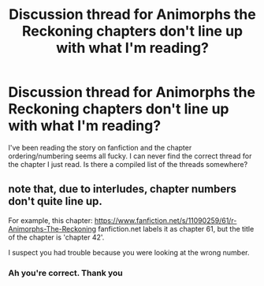 #+TITLE: Discussion thread for Animorphs the Reckoning chapters don't line up with what I'm reading?

* Discussion thread for Animorphs the Reckoning chapters don't line up with what I'm reading?
:PROPERTIES:
:Author: define_irony
:Score: 2
:DateUnix: 1607370419.0
:DateShort: 2020-Dec-07
:END:
I've been reading the story on fanfiction and the chapter ordering/numbering seems all fucky. I can never find the correct thread for the chapter I just read. Is there a compiled list of the threads somewhere?


** note that, due to interludes, chapter numbers don't quite line up.

For example, this chapter: [[https://www.fanfiction.net/s/11090259/61/r-Animorphs-The-Reckoning]] fanfiction.net labels it as chapter 61, but the title of the chapter is 'chapter 42'.

I suspect you had trouble because you were looking at the wrong number.
:PROPERTIES:
:Author: tjhance
:Score: 8
:DateUnix: 1607370628.0
:DateShort: 2020-Dec-07
:END:

*** Ah you're correct. Thank you
:PROPERTIES:
:Author: define_irony
:Score: 2
:DateUnix: 1607456817.0
:DateShort: 2020-Dec-08
:END:
